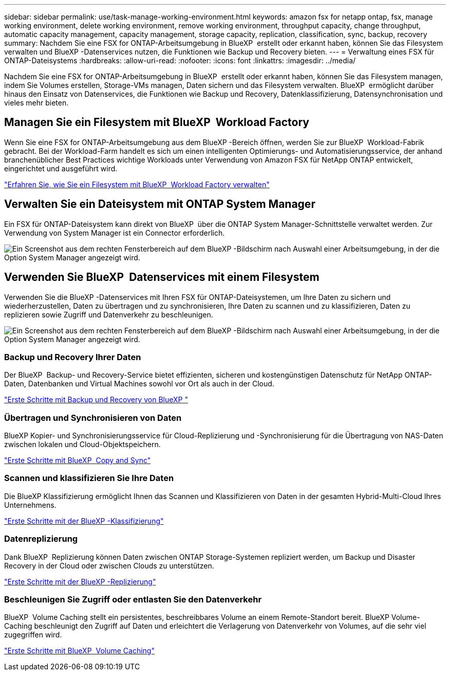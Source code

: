 ---
sidebar: sidebar 
permalink: use/task-manage-working-environment.html 
keywords: amazon fsx for netapp ontap, fsx, manage working environment, delete working environment, remove working environment, throughput capacity, change throughput, automatic capacity management, capacity management, storage capacity, replication, classification, sync, backup, recovery 
summary: Nachdem Sie eine FSX for ONTAP-Arbeitsumgebung in BlueXP  erstellt oder erkannt haben, können Sie das Filesystem verwalten und BlueXP -Datenservices nutzen, die Funktionen wie Backup und Recovery bieten. 
---
= Verwaltung eines FSX für ONTAP-Dateisystems
:hardbreaks:
:allow-uri-read: 
:nofooter: 
:icons: font
:linkattrs: 
:imagesdir: ../media/


[role="lead"]
Nachdem Sie eine FSX for ONTAP-Arbeitsumgebung in BlueXP  erstellt oder erkannt haben, können Sie das Filesystem managen, indem Sie Volumes erstellen, Storage-VMs managen, Daten sichern und das Filesystem verwalten. BlueXP  ermöglicht darüber hinaus den Einsatz von Datenservices, die Funktionen wie Backup und Recovery, Datenklassifizierung, Datensynchronisation und vieles mehr bieten.



== Managen Sie ein Filesystem mit BlueXP  Workload Factory

Wenn Sie eine FSX for ONTAP-Arbeitsumgebung aus dem BlueXP -Bereich öffnen, werden Sie zur BlueXP  Workload-Fabrik gebracht. Bei der Workload-Farm handelt es sich um einen intelligenten Optimierungs- und Automatisierungsservice, der anhand branchenüblicher Best Practices wichtige Workloads unter Verwendung von Amazon FSX für NetApp ONTAP entwickelt, eingerichtet und ausgeführt wird.

https://docs.netapp.com/us-en/workload-fsx-ontap/index.html["Erfahren Sie, wie Sie ein Filesystem mit BlueXP  Workload Factory verwalten"^]



== Verwalten Sie ein Dateisystem mit ONTAP System Manager

Ein FSX für ONTAP-Dateisystem kann direkt von BlueXP  über die ONTAP System Manager-Schnittstelle verwaltet werden. Zur Verwendung von System Manager ist ein Connector erforderlich.

image:screenshot-system-manager.png["Ein Screenshot aus dem rechten Fensterbereich auf dem BlueXP -Bildschirm nach Auswahl einer Arbeitsumgebung, in der die Option System Manager angezeigt wird."]



== Verwenden Sie BlueXP  Datenservices mit einem Filesystem

Verwenden Sie die BlueXP -Datenservices mit Ihren FSX für ONTAP-Dateisystemen, um Ihre Daten zu sichern und wiederherzustellen, Daten zu übertragen und zu synchronisieren, Ihre Daten zu scannen und zu klassifizieren, Daten zu replizieren sowie Zugriff und Datenverkehr zu beschleunigen.

image:screenshot-data-services.png["Ein Screenshot aus dem rechten Fensterbereich auf dem BlueXP -Bildschirm nach Auswahl einer Arbeitsumgebung, in der die Option System Manager angezeigt wird."]



=== Backup und Recovery Ihrer Daten

Der BlueXP  Backup- und Recovery-Service bietet effizienten, sicheren und kostengünstigen Datenschutz für NetApp ONTAP-Daten, Datenbanken und Virtual Machines sowohl vor Ort als auch in der Cloud.

https://docs.netapp.com/us-en/bluexp-backup-recovery/index.html["Erste Schritte mit Backup und Recovery von BlueXP "^]



=== Übertragen und Synchronisieren von Daten

BlueXP Kopier- und Synchronisierungsservice für Cloud-Replizierung und -Synchronisierung für die Übertragung von NAS-Daten zwischen lokalen und Cloud-Objektspeichern.

https://docs.netapp.com/us-en/bluexp-copy-sync/task-quick-start.html["Erste Schritte mit BlueXP  Copy and Sync"^]



=== Scannen und klassifizieren Sie Ihre Daten

Die BlueXP Klassifizierung ermöglicht Ihnen das Scannen und Klassifizieren von Daten in der gesamten Hybrid-Multi-Cloud Ihres Unternehmens.

https://docs.netapp.com/us-en/bluexp-classification/index.html["Erste Schritte mit der BlueXP -Klassifizierung"^]



=== Datenreplizierung

Dank BlueXP  Replizierung können Daten zwischen ONTAP Storage-Systemen repliziert werden, um Backup und Disaster Recovery in der Cloud oder zwischen Clouds zu unterstützen.

https://docs.netapp.com/us-en/bluexp-replication/task-replicating-data.html["Erste Schritte mit der BlueXP -Replizierung"^]



=== Beschleunigen Sie Zugriff oder entlasten Sie den Datenverkehr

BlueXP  Volume Caching stellt ein persistentes, beschreibbares Volume an einem Remote-Standort bereit. BlueXP Volume-Caching beschleunigt den Zugriff auf Daten und erleichtert die Verlagerung von Datenverkehr von Volumes, auf die sehr viel zugegriffen wird.

https://docs.netapp.com/us-en/bluexp-volume-caching/get-started/cache-intro.html["Erste Schritte mit BlueXP  Volume Caching"^]
